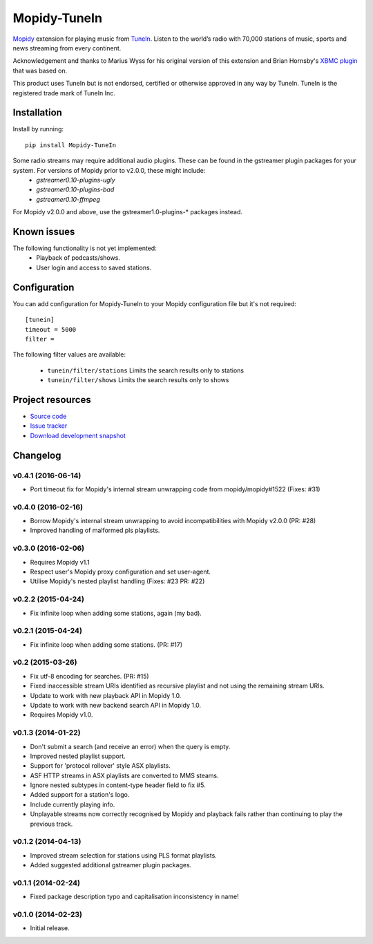 *************
Mopidy-TuneIn
*************

.. image:: https://img.shields.io/pypi/v/Mopidy-TuneIn.svg?style=flat
    :target: https://pypi.python.org/pypi/Mopidy-TuneIn/
    :alt: Latest PyPI version

.. image:: https://img.shields.io/pypi/dm/Mopidy-TuneIn.svg?style=flat
    :target: https://pypi.python.org/pypi/Mopidy-TuneIn/
    :alt: Number of PyPI downloads

.. image:: https://img.shields.io/travis/kingosticks/mopidy-tunein/develop.svg?style=flat
    :target: https://travis-ci.org/kingosticks/mopidy-tunein
    :alt: Travis CI build status

.. image:: https://img.shields.io/coveralls/kingosticks/mopidy-tunein/develop.svg?style=flat
   :target: https://coveralls.io/r/kingosticks/mopidy-tunein?branch=master
   :alt: Test coverage

`Mopidy <http://www.mopidy.com/>`_ extension for playing music from
`TuneIn <http://www.tunein.com>`_. Listen to the world’s radio with 70,000 stations of music, 
sports and news streaming from every continent.

Acknowledgement and thanks to Marius Wyss for his original version of this extension and Brian Hornsby's 
`XBMC plugin <https://github.com/brianhornsby/plugin.audio.tuneinradio>`_ that was based on. 

This product uses TuneIn but is not endorsed, certified or otherwise approved in any way by TuneIn. 
TuneIn is the registered trade mark of TuneIn Inc.


Installation
============

Install by running::

    pip install Mopidy-TuneIn

.. Or, if available, install the Debian/Ubuntu package from `apt.mopidy.com
.. <http://apt.mopidy.com/>`_.

Some radio streams may require additional audio plugins. These can be found in the gstreamer plugin packages for your system. For versions of Mopidy prior to v2.0.0, these might include:
 * `gstreamer0.10-plugins-ugly`
 * `gstreamer0.10-plugins-bad`
 * `gstreamer0.10-ffmpeg`
For Mopidy v2.0.0 and above, use the gstreamer1.0-plugins-* packages instead.


Known issues
============

The following functionality is not yet implemented:
 * Playback of podcasts/shows.
 * User login and access to saved stations.


Configuration
=============

You can add configuration for
Mopidy-TuneIn to your Mopidy configuration file but it's not required::

    [tunein]
    timeout = 5000
    filter = 

The following filter values are available:

 - ``tunein/filter/stations``  Limits the search results only to stations
 - ``tunein/filter/shows``  Limits the search results only to shows

Project resources
=================

- `Source code <https://github.com/kingosticks/mopidy-tunein>`_
- `Issue tracker <https://github.com/kingosticks/mopidy-tunein/issues>`_
- `Download development snapshot <https://github.com/kingosticks/mopidy-tunein/tarball/master#egg=Mopidy-TuneIn-dev>`_


Changelog
=========

v0.4.1 (2016-06-14)
-------------------

- Port timeout fix for Mopidy's internal stream unwrapping code from mopidy/mopidy#1522 (Fixes: #31)

v0.4.0 (2016-02-16)
-------------------

- Borrow Mopidy's internal stream unwrapping to avoid incompatibilities with Mopidy v2.0.0 (PR: #28)
- Improved handling of malformed pls playlists.

v0.3.0 (2016-02-06)
-------------------

- Requires Mopidy v1.1
- Respect user's Mopidy proxy configuration and set user-agent.
- Utilise Mopidy's nested playlist handling (Fixes: #23 PR: #22)

v0.2.2 (2015-04-24)
-------------------

- Fix infinite loop when adding some stations, again (my bad).

v0.2.1 (2015-04-24)
-------------------

- Fix infinite loop when adding some stations. (PR: #17)

v0.2 (2015-03-26)
-------------------

- Fix utf-8 encoding for searches. (PR: #15)
- Fixed inaccessible stream URIs identified as recursive playlist and not using the remaining stream URIs.
- Update to work with new playback API in Mopidy 1.0.
- Update to work with new backend search API in Mopidy 1.0.
- Requires Mopidy v1.0.

v0.1.3 (2014-01-22)
-------------------

- Don't submit a search (and receive an error) when the query is empty.
- Improved nested playlist support.
- Support for 'protocol rollover' style ASX playlists.
- ASF HTTP streams in ASX playlists are converted to MMS steams.
- Ignore nested subtypes in content-type header field to fix #5.
- Added support for a station's logo.
- Include currently playing info.
- Unplayable streams now correctly recognised by Mopidy and playback fails rather than continuing to play the previous track.

v0.1.2 (2014-04-13)
-------------------

- Improved stream selection for stations using PLS format playlists.
- Added suggested additional gstreamer plugin packages. 

v0.1.1 (2014-02-24)
-------------------

- Fixed package description typo and capitalisation inconsistency in name!

v0.1.0 (2014-02-23)
-------------------

- Initial release.
